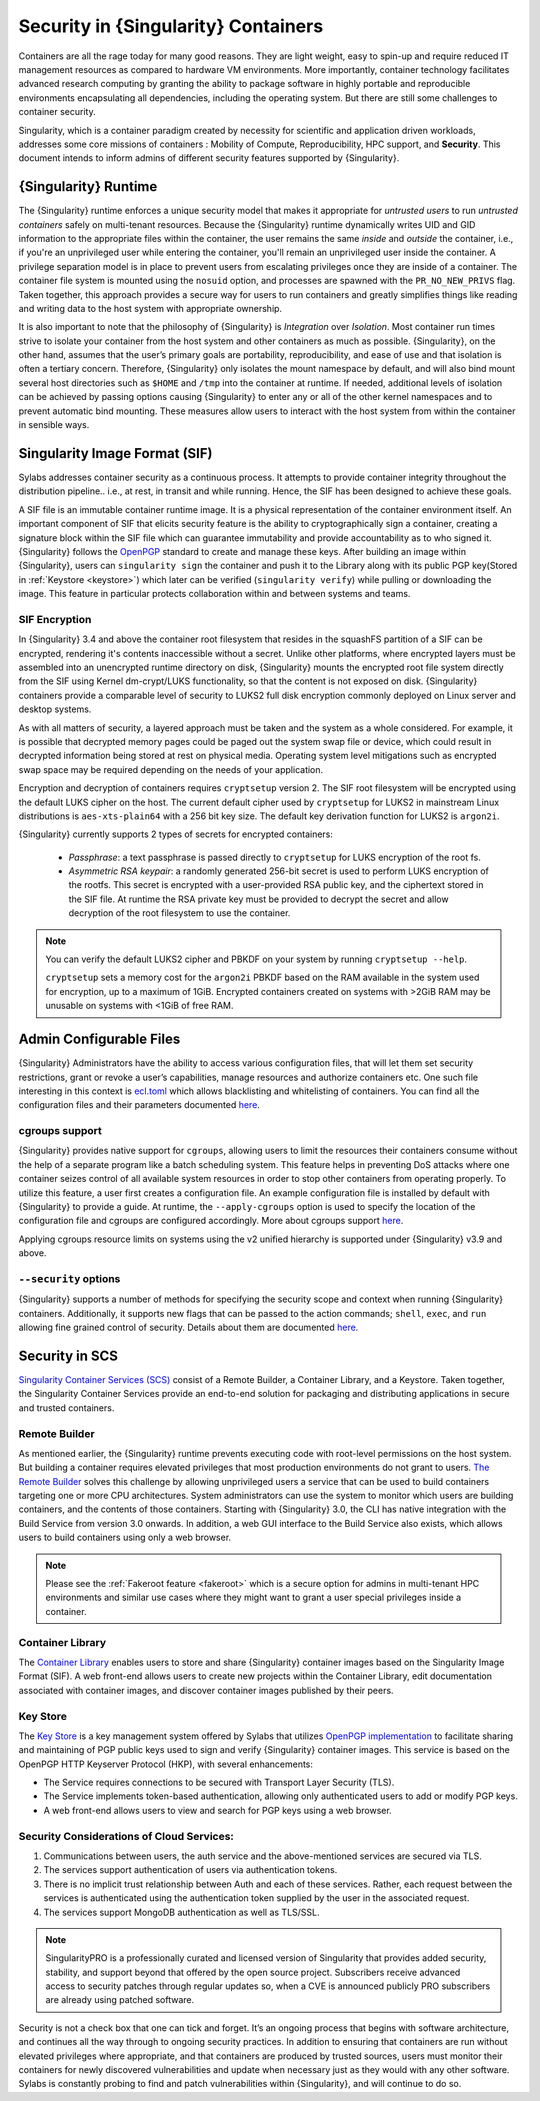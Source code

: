 .. _security:

************************************
Security in {Singularity} Containers
************************************

Containers are all the rage today for many good reasons. They are light weight, easy to spin-up and require reduced IT management resources as compared to hardware VM environments. More importantly, container technology facilitates advanced research computing by granting the ability to package software in highly portable and reproducible environments encapsulating all dependencies, including the operating system. But there are still some challenges to container security.

Singularity, which is a container paradigm created by necessity for scientific and application driven workloads, addresses some
core missions of containers : Mobility of Compute, Reproducibility, HPC support, and **Security**. This document intends to inform
admins of different security features supported by {Singularity}.

{Singularity} Runtime
#####################

The {Singularity} runtime enforces a unique security model that makes it appropriate for *untrusted users* to run *untrusted containers*
safely on multi-tenant resources. Because the {Singularity} runtime dynamically writes UID and GID information to the appropriate files
within the container, the user remains the same *inside* and *outside* the container, i.e., if you're an unprivileged
user while entering the container, you'll remain an unprivileged user inside the container. A privilege separation model is in place
to prevent users from escalating privileges once they are inside of a container. The container file system is mounted using the
``nosuid`` option, and processes are spawned with the ``PR_NO_NEW_PRIVS`` flag. Taken together, this approach provides a secure way
for users to run containers and greatly simplifies things like reading and writing data to the host system with appropriate
ownership.

It is also important to note that the philosophy of {Singularity} is *Integration* over *Isolation*. Most container run times strive
to isolate your container from the host system and other containers as much as possible. {Singularity}, on the
other hand, assumes that the user’s primary goals are portability, reproducibility, and ease of use and that isolation is often a
tertiary concern. Therefore, {Singularity} only isolates the mount namespace by default, and will also bind mount several host
directories such as ``$HOME`` and ``/tmp`` into the container at runtime. If needed, additional levels of isolation can be achieved
by passing options causing {Singularity} to enter any or all of the other kernel namespaces and to prevent automatic bind mounting.
These measures allow users to interact with the host system from within the container in sensible ways.

Singularity Image Format (SIF)
##############################

Sylabs addresses container security as a continuous process. It attempts to provide container integrity throughout the distribution
pipeline.. i.e., at rest, in transit and while running. Hence, the SIF has been designed to achieve these goals.

A SIF file is an immutable container runtime image. It is a physical representation of the container environment itself. An
important component of SIF that elicits security feature is the ability to cryptographically sign a container, creating a signature
block within the SIF file which can guarantee immutability and provide accountability as to who signed it. {Singularity} follows the
`OpenPGP <https://www.openpgp.org/>`_ standard to create and manage these keys. After building an image within {Singularity}, users can
``singularity sign`` the container and push it to the Library along with its public PGP key(Stored in :ref:`Keystore <keystore>`) which
later can be verified (``singularity verify``) while pulling or downloading the image. This feature in particular
protects collaboration within and between systems and teams.

SIF Encryption
**************

In {Singularity} 3.4 and above the container root filesystem that
resides in the squashFS partition of a SIF can be encrypted, rendering
it's contents inaccessible without a secret. Unlike other platforms,
where encrypted layers must be assembled into an unencrypted runtime
directory on disk, {Singularity} mounts the encrypted root file system
directly from the SIF using Kernel dm-crypt/LUKS functionality, so
that the content is not exposed on disk. {Singularity} containers
provide a comparable level of security to LUKS2 full disk encryption
commonly deployed on Linux server and desktop systems.

As with all matters of security, a layered approach must be taken and
the system as a whole considered. For example, it is possible that
decrypted memory pages could be paged out the system swap file or
device, which could result in decrypted information being stored at
rest on physical media. Operating system level mitigations such as
encrypted swap space may be required depending on the needs of your
application.

Encryption and decryption of containers requires ``cryptsetup``
version 2. The SIF root filesystem will be encrypted using the
default LUKS cipher on the host. The current default cipher used by
``cryptsetup`` for LUKS2 in mainstream Linux distributions is
``aes-xts-plain64`` with a 256 bit key size. The default key
derivation function for LUKS2 is ``argon2i``.

{Singularity} currently supports 2 types of secrets for encrypted
containers:

  - *Passphrase*: a text passphrase is passed directly to
    ``cryptsetup`` for LUKS encryption of the root fs.
  - *Asymmetric RSA keypair*: a randomly generated 256-bit secret is
    used to perform LUKS encryption of the rootfs.  This secret is
    encrypted with a user-provided RSA public key, and the ciphertext
    stored in the SIF file. At runtime the RSA private key must be
    provided to decrypt the secret and allow decryption of the root
    filesystem to use the container.

.. note::

   You can verify the default LUKS2 cipher and PBKDF on your system by
   running ``cryptsetup --help``.

   ``cryptsetup`` sets a memory cost for the ``argon2i`` PBKDF based on
   the RAM available in the system used for encryption, up to a
   maximum of 1GiB. Encrypted containers created on systems with >2GiB
   RAM may be unusable on systems with <1GiB of free RAM.



Admin Configurable Files
#########################

{Singularity} Administrators have the ability to access various configuration files, that will let them set security
restrictions, grant or revoke a user’s capabilities, manage resources and authorize containers etc. One such file interesting in this context is `ecl.toml <https://sylabs.io/guides/\{adminversion\}/admin-guide/configfiles.html#ecl-toml>`_
which allows blacklisting and whitelisting of containers. You can find all the configuration files and their parameters
documented `here <https://sylabs.io/guides/\{adminversion\}/admin-guide/configfiles.html>`__.

cgroups support
****************

{Singularity} provides native support for ``cgroups``, allowing users to limit the resources their containers consume
without the help of a separate program like a batch scheduling system. This feature helps in preventing  DoS attacks where one
container seizes control of all available system resources in order to stop other containers from operating properly.
To utilize this feature, a user first creates a configuration file. An example configuration file is installed by default with
{Singularity} to provide a guide. At runtime, the ``--apply-cgroups`` option is used to specify the location of the configuration
file and cgroups are configured accordingly. More about cgroups support `here <https://sylabs.io/guides/\{adminversion\}/admin-guide/configfiles.html#cgroups-toml>`__.

Applying cgroups resource limits on systems using the v2 unified hierarchy is supported under {Singularity} v3.9 and above.

``--security`` options
***********************

{Singularity} supports a number of methods for specifying the security scope and context when running {Singularity} containers.
Additionally, it supports new flags that can be passed to the action commands; ``shell``, ``exec``, and ``run`` allowing fine
grained control of security. Details about them are documented `here <https://sylabs.io/guides/\{userversion\}/user-guide/security_options.html>`__.

Security in SCS
###############

`Singularity Container Services (SCS) <https://cloud.sylabs.io/home>`_ consist of a Remote Builder, a Container Library, and a
Keystore. Taken together, the Singularity Container Services provide an end-to-end solution for packaging and distributing
applications in secure and trusted containers.

Remote Builder
**************

As mentioned earlier, the {Singularity} runtime prevents executing code with root-level permissions on the host system. But building a
container requires elevated privileges that most production environments do not grant to users. `The Remote Builder <https://cloud.sylabs.io/builder>`_
solves this challenge by allowing unprivileged users a service that can be used to build containers targeting one or more CPU
architectures. System administrators can use the system to monitor which users are building containers, and the contents of those
containers. Starting with {Singularity} 3.0, the CLI has native integration with the Build Service from version 3.0 onwards. In
addition, a web GUI interface to the Build Service also exists, which allows users to build containers using only a web browser.

.. note::

    Please see the :ref:`Fakeroot feature <fakeroot>` which is a secure option for admins in multi-tenant HPC environments and
    similar use cases where they might want to grant a user special privileges inside a container.

Container Library
*****************

The `Container Library <https://cloud.sylabs.io/library>`_ enables users to store and share {Singularity} container images based on
the Singularity Image Format (SIF). A web front-end allows users to create new projects within the Container Library, edit
documentation associated with container images, and discover container images published by their peers.

.. _keystore:

Key Store
*********

The `Key Store <https://cloud.sylabs.io/keystore>`_ is a key management system offered by Sylabs that utilizes `OpenPGP implementation <https://gnupg.org/>`_ to facilitate sharing and maintaining of PGP public keys used to sign and verify {Singularity} container images. This service is based on the OpenPGP HTTP Keyserver Protocol (HKP), with several enhancements:

- The Service requires connections to be secured with Transport Layer Security (TLS).
- The Service implements token-based authentication, allowing only authenticated users to add or modify PGP keys.
- A web front-end allows users to view and search for PGP keys using a web browser.


Security Considerations of Cloud Services:
******************************************

1. Communications between users, the auth service and the above-mentioned services are secured via TLS.

2. The services support authentication of users via authentication tokens.

3. There is no implicit trust relationship between Auth and each of these services. Rather, each request between the services is authenticated using the authentication token supplied by the user in the associated request.

4. The services support MongoDB authentication as well as TLS/SSL.

.. note::

   SingularityPRO is a professionally curated and licensed version of Singularity that provides added security, stability, and
   support beyond that offered by the open source project. Subscribers receive advanced access to security patches through regular
   updates so, when a CVE is announced publicly PRO subscribers are already using patched software.


Security is not a check box that one can tick and forget.  It’s an ongoing process that begins with software architecture, and
continues all the way through to ongoing security practices.  In addition to ensuring that containers are run without elevated
privileges where appropriate, and that containers are produced by trusted sources, users must monitor their containers for newly
discovered vulnerabilities and update when necessary just as they would with any other software. Sylabs is constantly probing to
find and patch vulnerabilities within {Singularity}, and will continue to do so.
